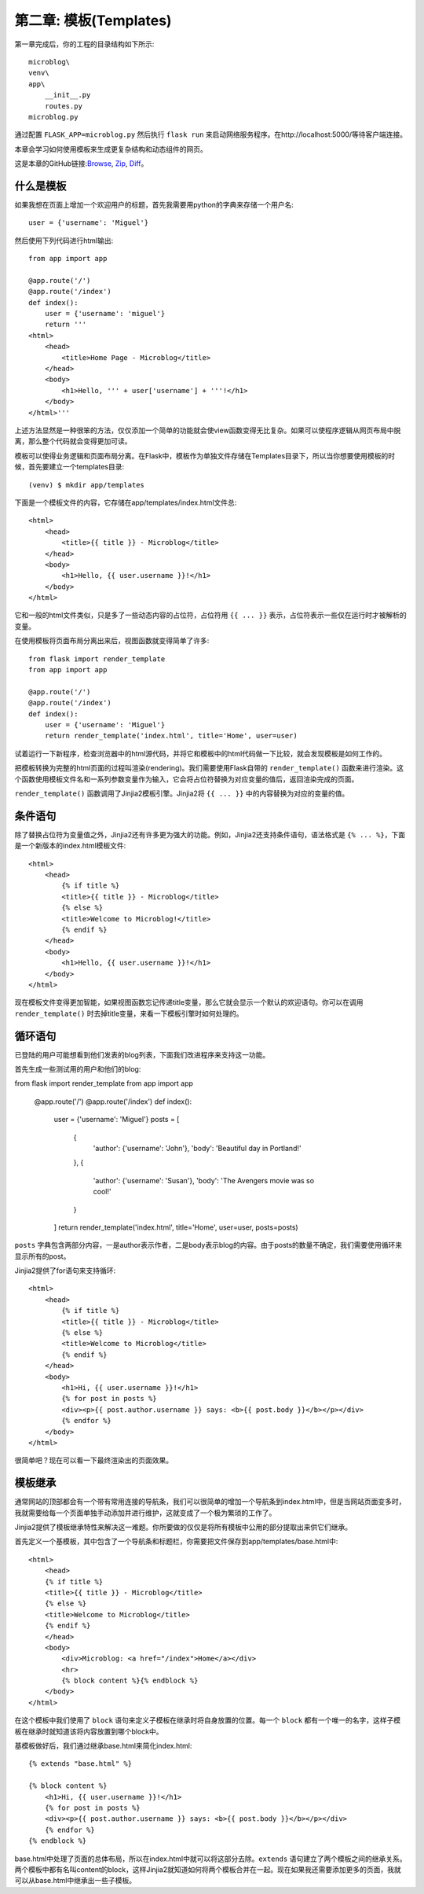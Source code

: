 .. _Chapter2:

第二章: 模板(Templates)
==========================

第一章完成后，你的工程的目录结构如下所示::

    microblog\
    venv\
    app\
        __init__.py
        routes.py
    microblog.py

通过配置 ``FLASK_APP=microblog.py`` 然后执行 ``flask run`` 来启动网络服务程序。在http://localhost:5000/等待客户端连接。

本章会学习如何使用模板来生成更复杂结构和动态组件的网页。

这是本章的GitHub链接:`Browse <https://github.com/miguelgrinberg/microblog/tree/v0.2>`_, `Zip <https://github.com/miguelgrinberg/microblog/archive/v0.2.zip>`_, `Diff <https://github.com/miguelgrinberg/microblog/compare/v0.1...v0.2>`_。


什么是模板
------------

如果我想在页面上增加一个欢迎用户的标题，首先我需要用python的字典来存储一个用户名::

    user = {'username': 'Miguel'}

然后使用下列代码进行html输出::

    from app import app

    @app.route('/')
    @app.route('/index')
    def index():
        user = {'username': 'miguel'}
        return '''
    <html>
        <head>
            <title>Home Page - Microblog</title>
        </head>
        <body>
            <h1>Hello, ''' + user['username'] + '''!</h1>
        </body>
    </html>'''

上述方法显然是一种很笨的方法，仅仅添加一个简单的功能就会使view函数变得无比复杂。如果可以使程序逻辑从网页布局中脱离，那么整个代码就会变得更加可读。

模板可以使得业务逻辑和页面布局分离。在Flask中，模板作为单独文件存储在\Templates目录下，所以当你想要使用模板的时候，首先要建立一个templates目录::

    (venv) $ mkdir app/templates

下面是一个模板文件的内容，它存储在app/templates/index.html文件总::

    <html>
        <head>
            <title>{{ title }} - Microblog</title>
        </head>
        <body>
            <h1>Hello, {{ user.username }}!</h1>
        </body>
    </html>

它和一般的html文件类似，只是多了一些动态内容的占位符，占位符用 ``{{ ... }}`` 表示，占位符表示一些仅在运行时才被解析的变量。

在使用模板将页面布局分离出来后，视图函数就变得简单了许多::

    from flask import render_template
    from app import app

    @app.route('/')
    @app.route('/index')
    def index():
        user = {'username': 'Miguel'}
        return render_template('index.html', title='Home', user=user)

试着运行一下新程序，检查浏览器中的html源代码，并将它和模板中的html代码做一下比较，就会发现模板是如何工作的。

把模板转换为完整的html页面的过程叫渲染(rendering)。我们需要使用Flask自带的 ``render_template()`` 函数来进行渲染。这个函数使用模板文件名和一系列参数变量作为输入，它会将占位符替换为对应变量的值后，返回渲染完成的页面。

``render_template()`` 函数调用了Jinjia2模板引擎。Jinjia2将 ``{{ ... }}`` 中的内容替换为对应的变量的值。

条件语句
----------

除了替换占位符为变量值之外，Jinjia2还有许多更为强大的功能。例如，Jinjia2还支持条件语句，语法格式是 ``{% ... %}``，下面是一个新版本的index.html模板文件::

    <html>
        <head>
            {% if title %}
            <title>{{ title }} - Microblog</title>
            {% else %}
            <title>Welcome to Microblog!</title>
            {% endif %}
        </head>
        <body>
            <h1>Hello, {{ user.username }}!</h1>
        </body>
    </html>

现在模板文件变得更加智能，如果视图函数忘记传递title变量，那么它就会显示一个默认的欢迎语句。你可以在调用 ``render_template()`` 时去掉title变量，来看一下模板引擎时如何处理的。

循环语句
----------

已登陆的用户可能想看到他们发表的blog列表，下面我们改进程序来支持这一功能。

首先生成一些测试用的用户和他们的blog::

from flask import render_template
from app import app

    @app.route('/')
    @app.route('/index')
    def index():
        user = {'username': 'Miguel'}
        posts = [
            {
                'author': {'username': 'John'},
                'body': 'Beautiful day in Portland!'
            },
            {
                'author': {'username': 'Susan'},
                'body': 'The Avengers movie was so cool!'
            }
        ]
        return render_template('index.html', title='Home', user=user, posts=posts)

``posts`` 字典包含两部分内容，一是author表示作者，二是body表示blog的内容。由于posts的数量不确定，我们需要使用循环来显示所有的post。

Jinjia2提供了for语句来支持循环::

    <html>
        <head>
            {% if title %}
            <title>{{ title }} - Microblog</title>
            {% else %}
            <title>Welcome to Microblog</title>
            {% endif %}
        </head>
        <body>
            <h1>Hi, {{ user.username }}!</h1>
            {% for post in posts %}
            <div><p>{{ post.author.username }} says: <b>{{ post.body }}</b></p></div>
            {% endfor %}
        </body>
    </html>

很简单吧？现在可以看一下最终渲染出的页面效果。

模板继承
----------

通常网站的顶部都会有一个带有常用连接的导航条，我们可以很简单的增加一个导航条到index.html中，但是当网站页面变多时，我就需要给每一个页面单独手动添加并进行维护，这就变成了一个极为繁琐的工作了。

Jinjia2提供了模板继承特性来解决这一难题。你所要做的仅仅是将所有模板中公用的部分提取出来供它们继承。

首先定义一个基模板，其中包含了一个导航条和标题栏，你需要把文件保存到app/templates/base.html中::

    <html>
        <head>
        {% if title %}
        <title>{{ title }} - Microblog</title>
        {% else %}
        <title>Welcome to Microblog</title>
        {% endif %}
        </head>
        <body>
            <div>Microblog: <a href="/index">Home</a></div>
            <hr>
            {% block content %}{% endblock %}
        </body>
    </html>

在这个模板中我们使用了 ``block`` 语句来定义子模板在继承时将自身放置的位置。每一个 ``block`` 都有一个唯一的名字，这样子模板在继承时就知道该将内容放置到哪个block中。

基模板做好后，我们通过继承base.html来简化index.html::

    {% extends "base.html" %}

    {% block content %}
        <h1>Hi, {{ user.username }}!</h1>
        {% for post in posts %}
        <div><p>{{ post.author.username }} says: <b>{{ post.body }}</b></p></div>
        {% endfor %}
    {% endblock %}

base.html中处理了页面的总体布局，所以在index.html中就可以将这部分去除。``extends`` 语句建立了两个模板之间的继承关系。两个模板中都有名叫content的block，这样Jinjia2就知道如何将两个模板合并在一起。现在如果我还需要添加更多的页面，我就可以从base.html中继承出一些子模板。